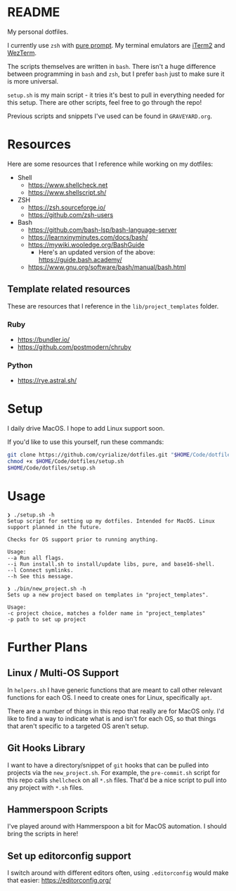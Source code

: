 * README
My personal dotfiles.

I currently use ~zsh~ with [[https://github.com/sindresorhus/pure][pure prompt]]. My terminal emulators are [[https://iterm2.com/][iTerm2]] and [[https://wezfurlong.org/wezterm/][WezTerm]].

The scripts themselves are written in ~bash~. There isn't a huge difference between programming in ~bash~ and ~zsh~, but I prefer ~bash~ just to make sure it is more universal.

~setup.sh~ is my main script - it tries it's best to pull in everything needed for this setup. There are other scripts, feel free to go through the repo!

Previous scripts and snippets I've used can be found in ~GRAVEYARD.org~.

* Resources
Here are some resources that I reference while working on my dotfiles:

- Shell
  - https://www.shellcheck.net
  - https://www.shellscript.sh/
- ZSH
  - https://zsh.sourceforge.io/
  - https://github.com/zsh-users
- Bash
  - https://github.com/bash-lsp/bash-language-server
  - https://learnxinyminutes.com/docs/bash/
  - https://mywiki.wooledge.org/BashGuide
    - Here's an updated version of the above: https://guide.bash.academy/
  - https://www.gnu.org/software/bash/manual/bash.html

** Template related resources
These are resources that I reference in the ~lib/project_templates~ folder.

*** Ruby
- https://bundler.io/
- https://github.com/postmodern/chruby

*** Python
- https://rye.astral.sh/
* Setup
I daily drive MacOS. I hope to add Linux support soon.

If you'd like to use this yourself, run these commands:
#+BEGIN_SRC sh
git clone https://github.com/cyrialize/dotfiles.git "$HOME/Code/dotfiles"
chmod +x $HOME/Code/dotfiles/setup.sh
$HOME/Code/dotfiles/setup.sh
#+END_SRC

* Usage
#+BEGIN_SRC
❯ ./setup.sh -h
Setup script for setting up my dotfiles. Intended for MacOS. Linux
support planned in the future.

Checks for OS support prior to running anything.

Usage:
--a Run all flags.
--i Run install.sh to install/update libs, pure, and base16-shell.
--l Connect symlinks.
--h See this message.
#+END_SRC

#+BEGIN_SRC
❯ ./bin/new_project.sh -h
Sets up a new project based on templates in "project_templates".

Usage:
-c project choice, matches a folder name in "project_templates"
-p path to set up project
#+END_SRC

* Further Plans
** Linux / Multi-OS Support

In ~helpers.sh~ I have generic functions that are meant to call other relevant functions for each OS. I need to create ones for Linux, specifically ~apt~.

There are a number of things in this repo that really are for MacOS only. I'd like to find a way to indicate what is and isn't for each OS, so that things that aren't specific to a targeted OS aren't setup.

** Git Hooks Library

I want to have a directory/snippet of ~git~ hooks that can be pulled into projects via the ~new_project.sh~. For example, the ~pre-commit.sh~ script for this repo calls ~shellcheck~ on all ~*.sh~ files. That'd be a nice script to pull into any project with ~*.sh~ files.

** Hammerspoon Scripts

I've played around with Hammerspoon a bit for MacOS automation. I should bring the scripts in here!

** Set up editorconfig support

I switch around with different editors often, using ~.editorconfig~ would make that easier: https://editorconfig.org/
